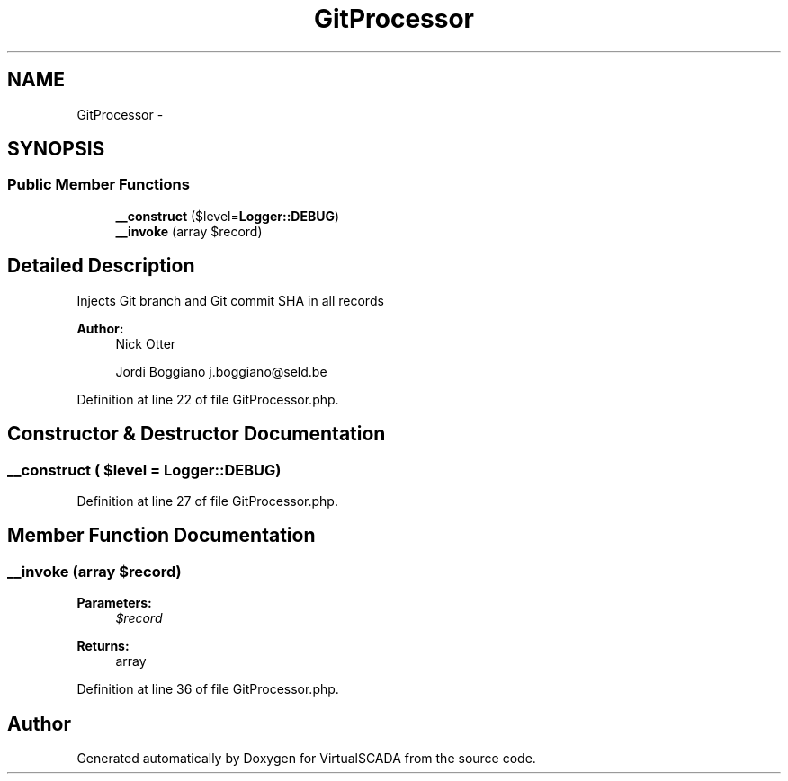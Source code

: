 .TH "GitProcessor" 3 "Tue Apr 14 2015" "Version 1.0" "VirtualSCADA" \" -*- nroff -*-
.ad l
.nh
.SH NAME
GitProcessor \- 
.SH SYNOPSIS
.br
.PP
.SS "Public Member Functions"

.in +1c
.ti -1c
.RI "\fB__construct\fP ($level=\fBLogger::DEBUG\fP)"
.br
.ti -1c
.RI "\fB__invoke\fP (array $record)"
.br
.in -1c
.SH "Detailed Description"
.PP 
Injects Git branch and Git commit SHA in all records
.PP
\fBAuthor:\fP
.RS 4
Nick Otter 
.PP
Jordi Boggiano j.boggiano@seld.be 
.RE
.PP

.PP
Definition at line 22 of file GitProcessor\&.php\&.
.SH "Constructor & Destructor Documentation"
.PP 
.SS "__construct ( $level = \fC\fBLogger::DEBUG\fP\fP)"

.PP
Definition at line 27 of file GitProcessor\&.php\&.
.SH "Member Function Documentation"
.PP 
.SS "__invoke (array $record)"

.PP
\fBParameters:\fP
.RS 4
\fI$record\fP 
.RE
.PP
\fBReturns:\fP
.RS 4
array 
.RE
.PP

.PP
Definition at line 36 of file GitProcessor\&.php\&.

.SH "Author"
.PP 
Generated automatically by Doxygen for VirtualSCADA from the source code\&.
